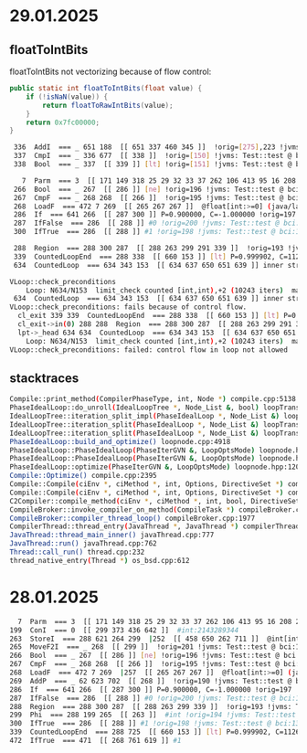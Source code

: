 * 29.01.2025
** floatToIntBits
floatToIntBits not vectorizing because of flow control:
#+begin_src java
public static int floatToIntBits(float value) {
    if (!isNaN(value)) {
        return floatToRawIntBits(value);
    }
    return 0x7fc00000;
}
#+end_src

#+begin_src bash
 336  AddI  === _ 651 188  [[ 651 337 460 345 ]]  !orig=[275],223 !jvms: Test::test @ bci:17 (line 7)
 337  CmpI  === _ 336 677  [[ 338 ]]  !orig=[150] !jvms: Test::test @ bci:5 (line 7)
 338  Bool  === _ 337  [[ 339 ]] [lt] !orig=[151] !jvms: Test::test @ bci:5 (line 7)

   7  Parm  === 3  [[ 171 149 318 25 29 32 33 37 262 106 413 95 16 208 268 176 444 350 619 ]] Memory  Memory: @BotPTR *+bot, idx=Bot; !orig=[89],[234],[128] !jvms: Test::test @ bci:2 (line 7)
 266  Bool  === _ 267  [[ 286 ]] [ne] !orig=196 !jvms: Test::test @ bci:13 (line 9)
 267  CmpF  === _ 268 268  [[ 266 ]]  !orig=195 !jvms: Test::test @ bci:13 (line 9)
 268  LoadF  === 472 7 269  [[ 265 267 267 ]]  @float[int:>=0] (java/lang/Cloneable,java/io/Serializable):exact+any *, idx=6; #float !orig=192 !jvms: Test::test @ bci:12 (line 9)
 286  If  === 641 266  [[ 287 300 ]] P=0.900000, C=-1.000000 !orig=197 !jvms: Test::test @ bci:13 (line 9)
 287  IfFalse  === 286  [[ 288 ]] #0 !orig=200 !jvms: Test::test @ bci:13 (line 9)
 300  IfTrue  === 286  [[ 288 ]] #1 !orig=198 !jvms: Test::test @ bci:13 (line 9)

 288  Region  === 288 300 287  [[ 288 263 299 291 339 ]]  !orig=193 !jvms: Test::test @ bci:13 (line 9)
 339  CountedLoopEnd  === 288 338  [[ 660 153 ]] [lt] P=0.999902, C=112651.000000 !orig=[152] !jvms: Test::test @ bci:5 (line 7)
 634  CountedLoop  === 634 343 153  [[ 634 637 650 651 639 ]] inner stride: 2 main of N634 strip mined !orig=[344],[301],[261] !jvms: Test::test @ bci:12 (line 9)

VLoop::check_preconditions
    Loop: N634/N153  limit_check counted [int,int),+2 (10243 iters)  main rc  has_sfpt strip_mined
 634  CountedLoop  === 634 343 153  [[ 634 637 650 651 639 ]] inner stride: 2 main of N634 strip mined !orig=[344],[301],[261] !jvms: Test::test @ bci:12 (line 9)
VLoop::check_preconditions: fails because of control flow.
  cl_exit 339 339  CountedLoopEnd  === 288 338  [[ 660 153 ]] [lt] P=0.999902, C=112651.000000 !orig=[152] !jvms: Test::test @ bci:5 (line 7)
  cl_exit->in(0) 288 288  Region  === 288 300 287  [[ 288 263 299 291 339 ]]  !orig=193 !jvms: Test::test @ bci:13 (line 9)
  lpt->_head 634 634  CountedLoop  === 634 343 153  [[ 634 637 650 651 639 ]] inner stride: 2 main of N634 strip mined !orig=[344],[301],[261] !jvms: Test::test @ bci:12 (line 9)
    Loop: N634/N153  limit_check counted [int,int),+2 (10243 iters)  main rc  has_sfpt strip_mined
VLoop::check_preconditions: failed: control flow in loop not allowed
#+end_src
** stacktraces
#+begin_src bash
Compile::print_method(CompilerPhaseType, int, Node *) compile.cpp:5138
PhaseIdealLoop::do_unroll(IdealLoopTree *, Node_List &, bool) loopTransform.cpp:2019
IdealLoopTree::iteration_split_impl(PhaseIdealLoop *, Node_List &) loopTransform.cpp:3404
IdealLoopTree::iteration_split(PhaseIdealLoop *, Node_List &) loopTransform.cpp:3440
IdealLoopTree::iteration_split(PhaseIdealLoop *, Node_List &) loopTransform.cpp:3424
PhaseIdealLoop::build_and_optimize() loopnode.cpp:4918
PhaseIdealLoop::PhaseIdealLoop(PhaseIterGVN &, LoopOptsMode) loopnode.hpp:1113
PhaseIdealLoop::PhaseIdealLoop(PhaseIterGVN &, LoopOptsMode) loopnode.hpp:1111
PhaseIdealLoop::optimize(PhaseIterGVN &, LoopOptsMode) loopnode.hpp:1207
Compile::Optimize() compile.cpp:2395
Compile::Compile(ciEnv *, ciMethod *, int, Options, DirectiveSet *) compile.cpp:852
Compile::Compile(ciEnv *, ciMethod *, int, Options, DirectiveSet *) compile.cpp:686
C2Compiler::compile_method(ciEnv *, ciMethod *, int, bool, DirectiveSet *) c2compiler.cpp:142
CompileBroker::invoke_compiler_on_method(CompileTask *) compileBroker.cpp:2319
CompileBroker::compiler_thread_loop() compileBroker.cpp:1977
CompilerThread::thread_entry(JavaThread *, JavaThread *) compilerThread.cpp:68
JavaThread::thread_main_inner() javaThread.cpp:777
JavaThread::run() javaThread.cpp:762
Thread::call_run() thread.cpp:232
thread_native_entry(Thread *) os_bsd.cpp:612
#+end_src
* 28.01.2025
#+begin_src bash
   7  Parm  === 3  [[ 171 149 318 25 29 32 33 37 262 106 413 95 16 208 268 176 444 350 619 732 744 ]] Memory  Memory: @BotPTR *+bot, idx=Bot; !orig=[89],[234],[128] !jvms: Test::test @ bci:2 (line 7)
 199  ConI  === 0  [[ 299 373 436 642 ]]  #int:2143289344
 263  StoreI  === 288 621 264 299  |252  [[ 458 650 262 711 ]]  @int[int:>=0] (java/lang/Cloneable,java/io/Serializable):exact+any *, idx=7;  Memory: @int[int:>=0] (java/lang/Cloneable,java/io/Serializable):exact+any *, idx=7; !orig=222 !jvms: Test::test @ bci:16 (line 9)
 265  MoveF2I  === _ 268  [[ 299 ]]  !orig=201 !jvms: Test::test @ bci:13 (line 9)
 266  Bool  === _ 267  [[ 286 ]] [ne] !orig=196 !jvms: Test::test @ bci:13 (line 9)
 267  CmpF  === _ 268 268  [[ 266 ]]  !orig=195 !jvms: Test::test @ bci:13 (line 9)
 268  LoadF  === 472 7 269  |257  [[ 265 267 267 ]]  @float[int:>=0] (java/lang/Cloneable,java/io/Serializable):exact+any *, idx=6; #float !orig=192 !jvms: Test::test @ bci:12 (line 9)
 269  AddP  === _ 62 623 702  [[ 268 ]]  !orig=190 !jvms: Test::test @ bci:12 (line 9)
 286  If  === 641 266  [[ 287 300 ]] P=0.900000, C=-1.000000 !orig=197 !jvms: Test::test @ bci:13 (line 9)
 287  IfFalse  === 286  [[ 288 ]] #0 !orig=200 !jvms: Test::test @ bci:13 (line 9)
 288  Region  === 288 300 287  [[ 288 263 299 339 ]]  !orig=193 !jvms: Test::test @ bci:13 (line 9)
 299  Phi  === 288 199 265  [[ 263 ]]  #int !orig=194 !jvms: Test::test @ bci:13 (line 9)
 300  IfTrue  === 286  [[ 288 ]] #1 !orig=198 !jvms: Test::test @ bci:13 (line 9)
 339  CountedLoopEnd  === 288 725  [[ 660 153 ]] [lt] P=0.999902, C=112651.000000 !orig=[152] !jvms: Test::test @ bci:5 (line 7)
 472  IfTrue  === 471  [[ 268 761 619 ]] #1
#+end_src
